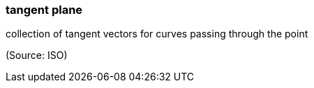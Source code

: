 === tangent plane

collection of tangent vectors for curves passing through the point

(Source: ISO)

